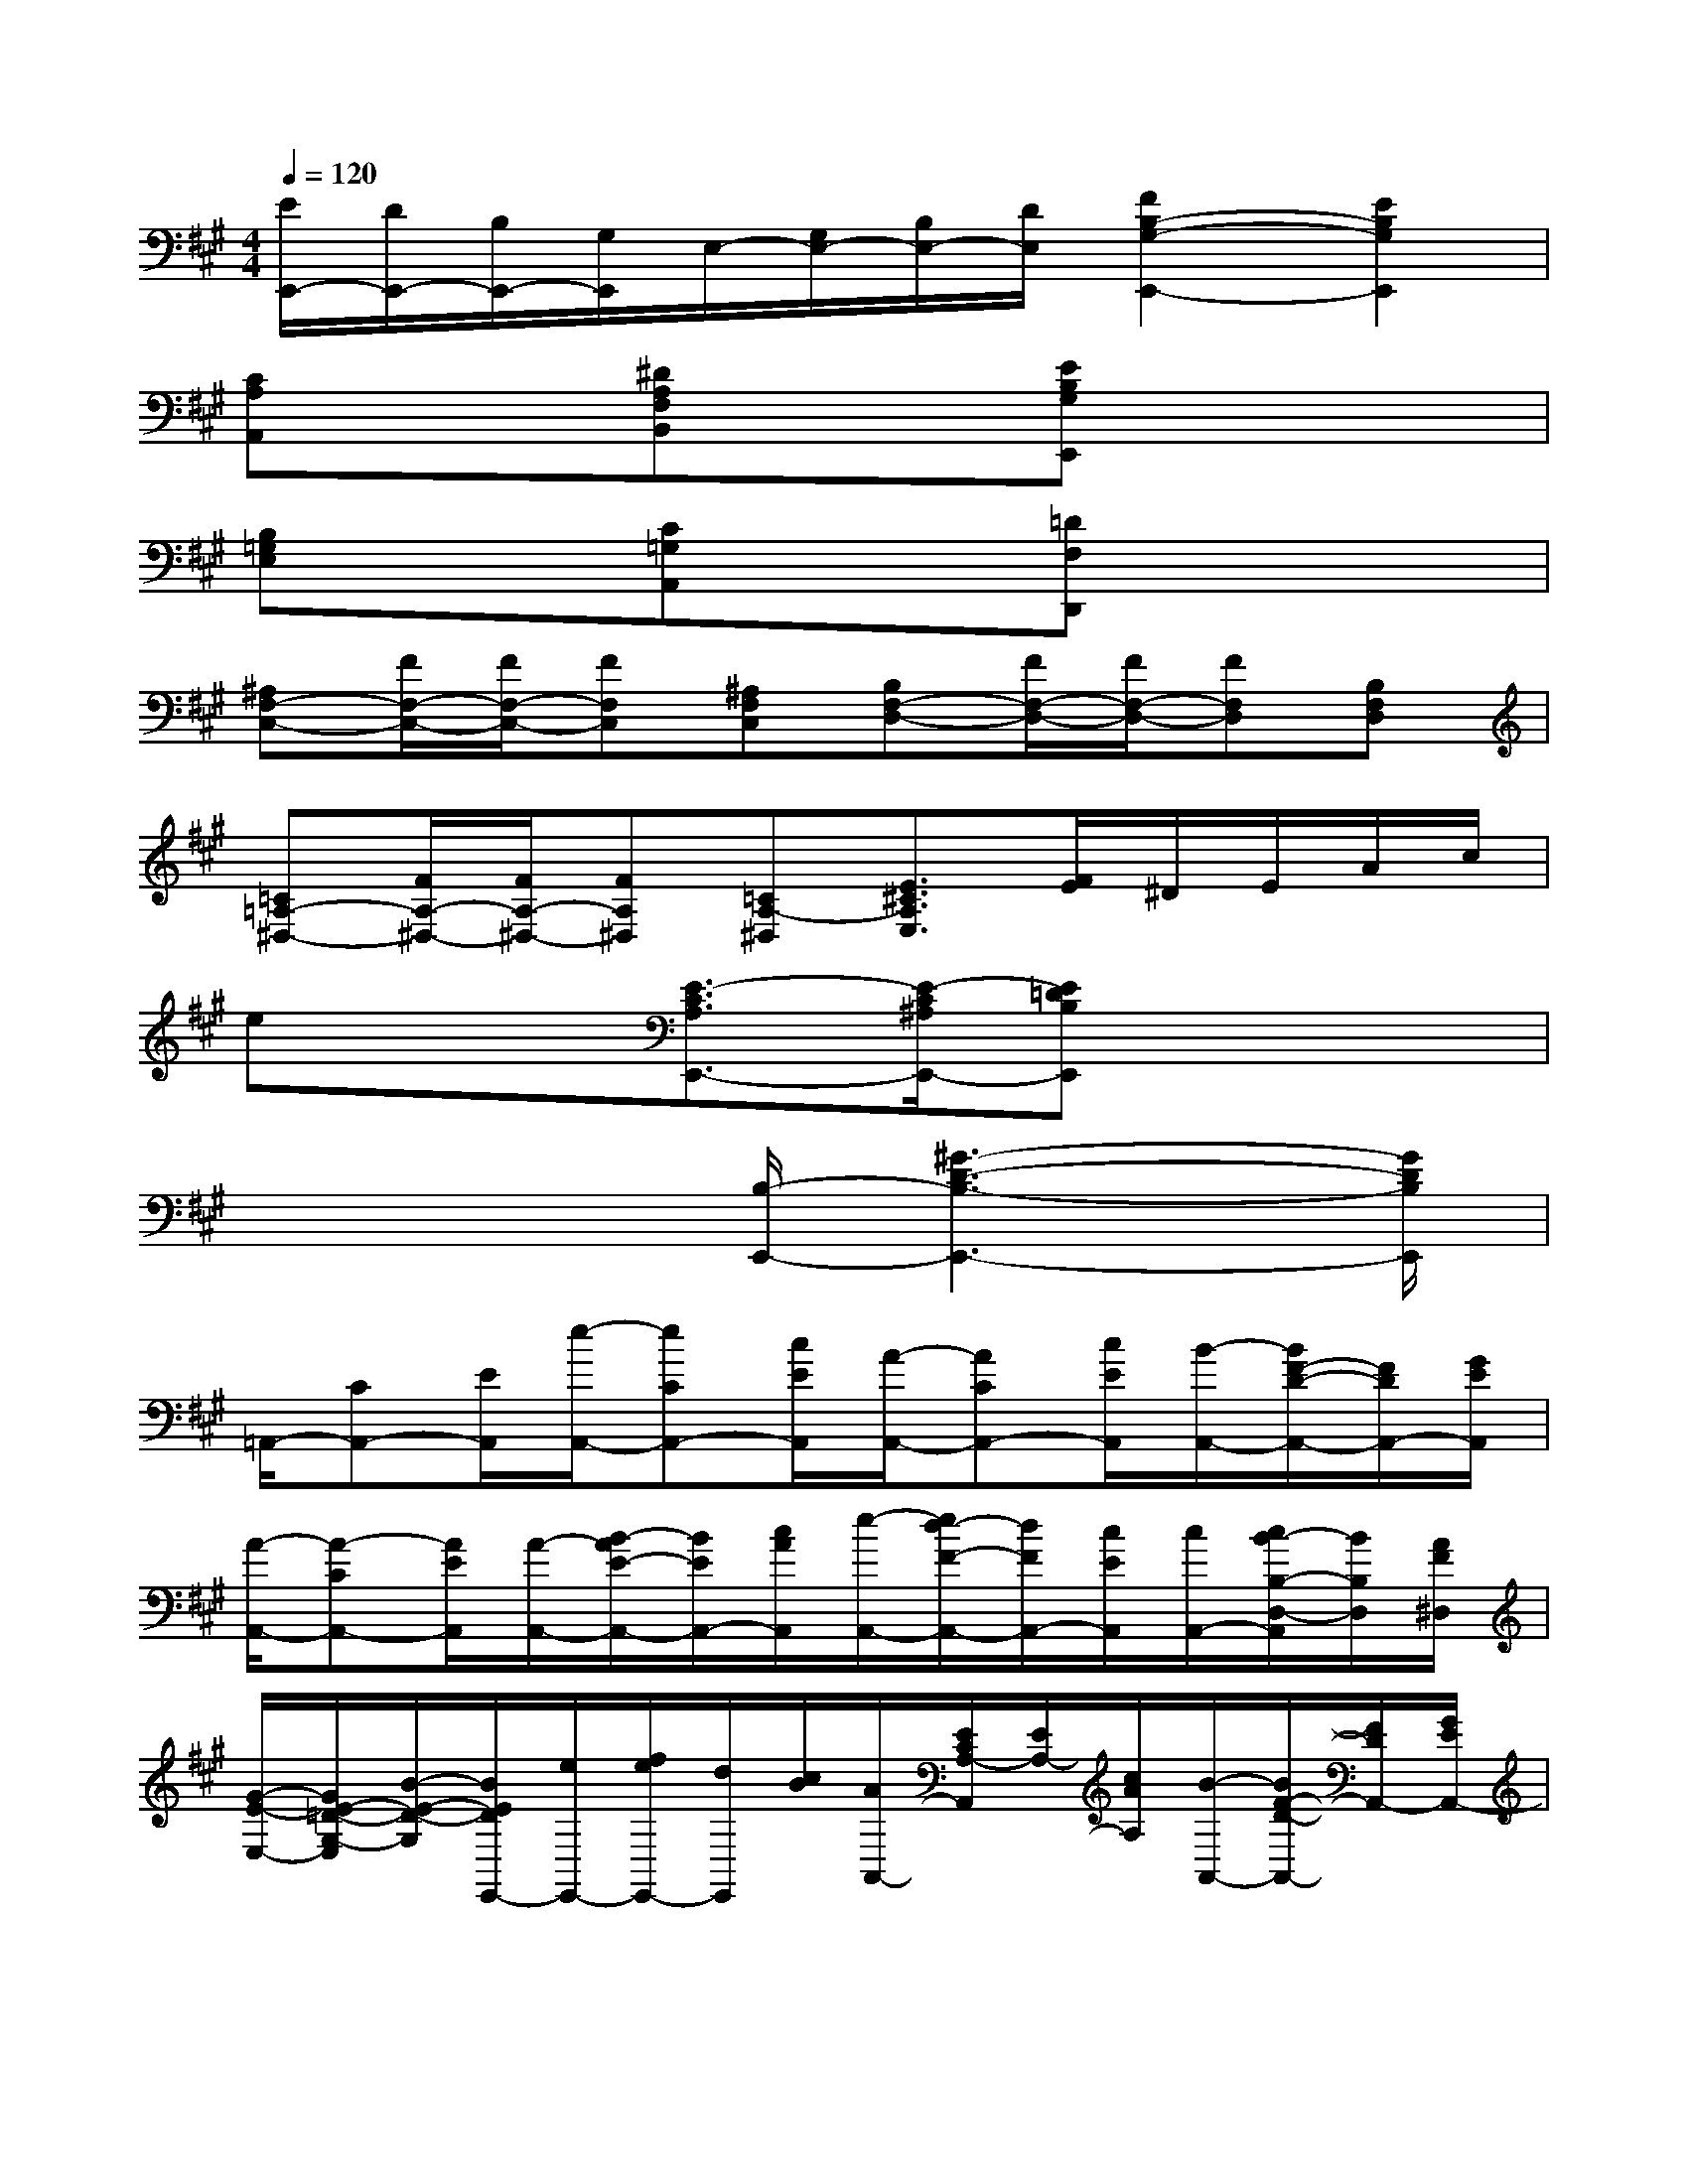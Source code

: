 X:1
T:
M:4/4
L:1/8
Q:1/4=120
K:A%3sharps
V:1
[E/2E,,/2-][D/2E,,/2-][B,/2E,,/2-][G,/2E,,/2]E,/2-[G,/2E,/2-][B,/2E,/2-][D/2E,/2][F2B,2-G,2-E,,2-][E2B,2G,2E,,2]|
[CA,A,,]x[^DA,F,B,,]x[EB,G,E,,]x3|
[B,=G,E,]x[C=G,A,,]x[=DF,D,,]x3|
[^A,F,-C,-][F/2F,/2-C,/2-][F/2F,/2-C,/2-][FF,C,][^A,F,C,][B,F,-D,-][F/2F,/2-D,/2-][F/2F,/2-D,/2-][FF,D,][B,F,D,]|
[=C=A,-^D,-][F/2A,/2-^D,/2-][F/2A,/2-^D,/2-][FA,^D,][=CA,-^D,][E3/2^C3/2A,3/2E,3/2][F/2E/2]^D/2E/2A/2c/2|
ex[E3/2-C3/2A,3/2E,,3/2-][E/2-C/2^A,/2E,,/2-][E=DB,E,,]x3|
x4[B,/2-E,,/2-][^G3-D3-B,3-E,,3-][G/2D/2B,/2E,,/2]|
=A,,/2-[CA,,-][E/2A,,/2][e/2-A,,/2-][eCA,,-][c/2E/2A,,/2][A/2-A,,/2-][ACA,,-][c/2E/2A,,/2][B/2-A,,/2-][B/2F/2-D/2-A,,/2-][F/2D/2A,,/2-][G/2E/2A,,/2]|
[A/2-A,,/2-][A-CA,,-][A/2E/2A,,/2][A/2-A,,/2-][B/2-A/2E/2-A,,/2-][B/2E/2A,,/2-][c/2A/2A,,/2][e/2-A,,/2-][e/2d/2-F/2-A,,/2-][d/2F/2A,,/2-][c/2E/2A,,/2][c/2A,,/2-][c/2B/2-B,/2-D,/2-A,,/2][B/2B,/2D,/2][A/2F/2^D,/2]|
[G/2-E/2-E,/2-][G/2E/2-=D/2-G,/2-E,/2][B/2-E/2-D/2-G,/2][B/2E/2D/2E,,/2-][e/2E,,/2-][f/2e/2E,,/2-][d/2E,,/2][c/2B/2][A/2A,,/2-][E/2C/2A,/2-A,,/2][E/2A,/2-][c/2A/2A,/2][B/2-A,,/2-][B/2F/2-D/2-A,,/2-][F/2D/2A,,/2-][G/2E/2A,,/2-]|
[A/2-A,,/2-][A/2-E/2C/2A,,/2-][A/2-E/2A,,/2][A/2A,/2][A/2A,,/2-][BGA,,-][c/2=G/2A,,/2][d/2D/2-D,,/2-][f/2-e/2D/2D,,/2-][f/2-D,,/2][f/2D,/2][^G/2-D/2-E,/2-E,,/2-][e/2G/2D/2B,/2-E,/2E,,/2-][d/2B,/2E,,/2][c/2B/2]|
[A/2A,,/2-][E/2C/2A,,/2-][A,/2A,,/2-][E,/2C,/2A,,/2]A,,/2-[C/2A,/2A,,/2-][E/2A,,/2-][C/2A,/2A,,/2]A,,/2-[C/2A,/2A,,/2-][E/2A,,/2-][C/2A,/2A,,/2]A,,/2-[D/2B,/2A,,/2-][E/2A,,/2-][D/2B,/2A,,/2]|
A,,/2-[C/2A,/2A,,/2-][E/2A,,/2-][C/2A,/2A,,/2]C,/2-[C/2A,/2C,/2-][E/2C,/2-][C/2A,/2C,/2]D,/2-[B,/2A,/2D,/2-][F/2D,/2-][B,/2A,/2D,/2]^D,/2-[B,/2A,/2^D,/2-][F/2^D,/2-][B,/2A,/2^D,/2]|
E,/2-[B,/2G,/2E,/2-][E/2E,/2-][B,/2G,/2E,/2]E,,/2-[=D/2G,/2E,,/2-][E/2E,,/2-][D/2G,/2E,,/2]A,,/2-[C/2A,/2A,,/2-][E/2A,,/2][C/2A,/2E,/2]A,,/2-[D/2B,/2A,,/2-][E/2A,,/2][D/2B,/2E,/2]|
A,,/2-[C/2A,/2A,,/2-][E/2A,,/2][C/2A,/2E,/2]A,,/2-[C/2A,/2A,,/2-][=G/2A,,/2][C/2A,/2E,/2]D,,/2-[D/2A,/2D,,/2-][F/2D,,/2][D/2A,/2D,/2]E,,/2-[D/2B,/2E,,/2-][^G/2E,,/2][D/2B,/2E,/2]|
A,,/2-[C/2A,/2A,,/2-][A/2A,,/2-][C/2A,/2A,,/2]B,,/2-[^D/2A,/2B,,/2-][F/2B,,/2-][^D/2A,/2B,,/2]E,,/2-[B,/2G,/2E,,/2-][E/2E,,/2][B,/2G,/2E,/2]B,,/2-[^D/2A,/2B,,/2]F/2[^D/2A,/2B,,/2]